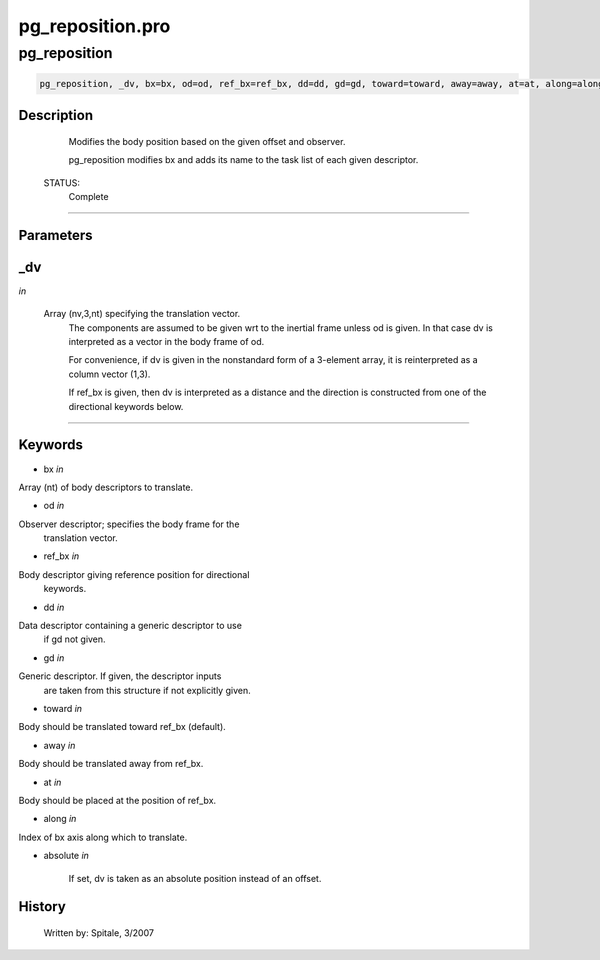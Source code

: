 pg\_reposition.pro
===================================================================================================



























pg\_reposition
________________________________________________________________________________________________________________________





.. code:: IDL

 pg_reposition, _dv, bx=bx, od=od, ref_bx=ref_bx, dd=dd, gd=gd, toward=toward, away=away, at=at, along=along, absolute=absolute



Description
-----------
	Modifies the body position based on the given offset and observer.



	pg_reposition modifies bx and adds its name to the task list of each given
	descriptor.


 STATUS:
	Complete













+++++++++++++++++++++++++++++++++++++++++++++++++++++++++++++++++++++++++++++++++++++++++++++++++++++++++++++++++++++++++++++++++++++++++++++++++++++++++++++++++++++++++++++


Parameters
----------




\_dv
-----------------------------------------------------------------------------

*in* 

	Array (nv,3,nt) specifying the translation vector.
			The components are assumed to be given wrt to the
			inertial frame unless od is given.  In that case
			dv is interpreted as a vector in the body frame of od.

			For convenience, if dv is given in the nonstandard form
			of a 3-element array, it is reinterpreted as a column
			vector (1,3).

			If ref_bx is given, then dv is interpreted as a distance
			and the direction is constructed from one of the directional
			keywords below.





+++++++++++++++++++++++++++++++++++++++++++++++++++++++++++++++++++++++++++++++++++++++++++++++++++++++++++++++++++++++++++++++++++++++++++++++++++++++++++++++++++++++++++++++++




Keywords
--------


.. _bx
- bx *in* 

Array (nt) of body descriptors to translate.




.. _od
- od *in* 

Observer descriptor; specifies the body frame for the
		translation vector.




.. _ref\_bx
- ref\_bx *in* 

Body descriptor giving reference position for directional
		keywords.




.. _dd
- dd *in* 

Data descriptor containing a generic descriptor to use
		if gd not given.




.. _gd
- gd *in* 

Generic descriptor.  If given, the descriptor inputs
		are taken from this structure if not explicitly given.




.. _toward
- toward *in* 

Body should be translated toward ref_bx (default).




.. _away
- away *in* 

Body should be translated away from ref_bx.




.. _at
- at *in* 

Body should be placed at the position of ref_bx.




.. _along
- along *in* 

Index of bx axis along which to translate.




.. _absolute
- absolute *in* 


		If set, dv is taken as an absolute position instead of an
		offset.















History
-------

 	Written by:	Spitale, 3/2007





















